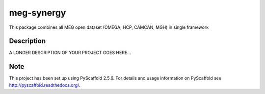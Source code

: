 ===========
meg-synergy
===========


This package combines all MEG open dataset (OMEGA, HCP, CAMCAN, MGH) in single framework


Description
===========

A LONGER DESCRIPTION OF YOUR PROJECT GOES HERE...


Note
====

This project has been set up using PyScaffold 2.5.6. For details and usage
information on PyScaffold see http://pyscaffold.readthedocs.org/.
